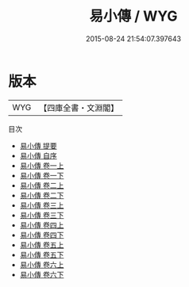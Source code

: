 #+TITLE: 易小傳 / WYG
#+DATE: 2015-08-24 21:54:07.397643
* 版本
 |       WYG|【四庫全書・文淵閣】|
目次
 - [[file:KR1a0023_000.txt::000-1a][易小傳 提要]]
 - [[file:KR1a0023_000.txt::000-3a][易小傳 自序]]
 - [[file:KR1a0023_001.txt::001-1a][易小傳 卷一上]]
 - [[file:KR1a0023_001.txt::001-29a][易小傳 卷一下]]
 - [[file:KR1a0023_002.txt::002-1a][易小傳 卷二上]]
 - [[file:KR1a0023_002.txt::002-35a][易小傳 卷二下]]
 - [[file:KR1a0023_003.txt::003-1a][易小傳 卷三上]]
 - [[file:KR1a0023_003.txt::003-32a][易小傳 卷三下]]
 - [[file:KR1a0023_004.txt::004-1a][易小傳 卷四上]]
 - [[file:KR1a0023_004.txt::004-34a][易小傳 卷四下]]
 - [[file:KR1a0023_005.txt::005-1a][易小傳 卷五上]]
 - [[file:KR1a0023_005.txt::005-39a][易小傳 卷五下]]
 - [[file:KR1a0023_006.txt::006-1a][易小傳 卷六上]]
 - [[file:KR1a0023_006.txt::006-35a][易小傳 卷六下]]
